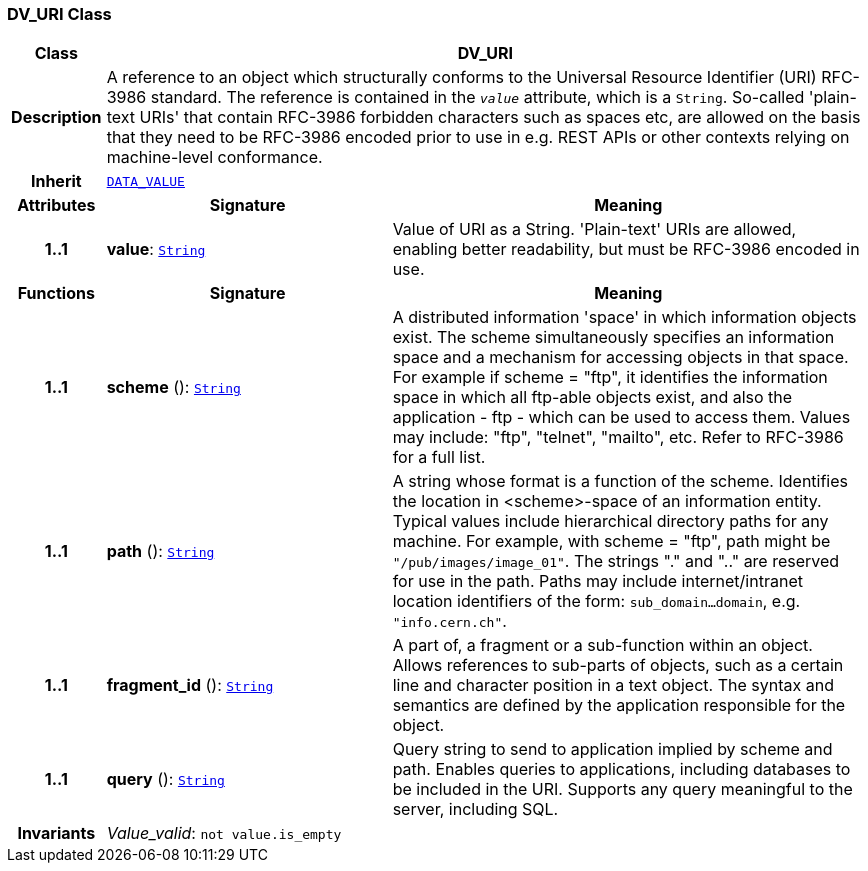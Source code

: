 === DV_URI Class

[cols="^1,3,5"]
|===
h|*Class*
2+^h|*DV_URI*

h|*Description*
2+a|A reference to an object which structurally conforms to the Universal Resource Identifier (URI) RFC-3986 standard. The reference is contained in the `_value_` attribute, which is a `String`. So-called 'plain-text URIs' that contain RFC-3986 forbidden characters such as spaces etc, are allowed on the basis that they need to be RFC-3986 encoded prior to use in e.g. REST APIs or other contexts relying on machine-level conformance.

h|*Inherit*
2+|`<<_data_value_class,DATA_VALUE>>`

h|*Attributes*
^h|*Signature*
^h|*Meaning*

h|*1..1*
|*value*: `link:/releases/BASE/{rm_release}/foundation_types.html#_string_class[String^]`
a|Value of URI as a String. 'Plain-text' URIs are allowed, enabling better readability, but must be RFC-3986 encoded in use.
h|*Functions*
^h|*Signature*
^h|*Meaning*

h|*1..1*
|*scheme* (): `link:/releases/BASE/{rm_release}/foundation_types.html#_string_class[String^]`
a|A distributed information 'space' in which  information objects  exist. The scheme simultaneously specifies an information space and a mechanism for accessing objects in  that  space.  For  example  if  scheme  = "ftp", it identifies the information space in which  all  ftp-able objects  exist,  and also the application - ftp - which can be used to access them. Values may include: "ftp", "telnet", "mailto", etc. Refer to RFC-3986 for a full list.

h|*1..1*
|*path* (): `link:/releases/BASE/{rm_release}/foundation_types.html#_string_class[String^]`
a|A string whose format is  a  function  of  the  scheme. Identifies   the   location  in  <scheme>-space  of  an information entity. Typical values include hierarchical directory  paths  for  any  machine.  For example, with scheme = "ftp", path might be `"/pub/images/image_01"`. The strings "." and ".." are reserved for use in the path. Paths may include internet/intranet location identifiers of the form: `sub_domain...domain`, e.g. `"info.cern.ch"`.

h|*1..1*
|*fragment_id* (): `link:/releases/BASE/{rm_release}/foundation_types.html#_string_class[String^]`
a|A part of, a  fragment  or  a  sub-function  within  an object. Allows references to sub-parts of objects, such as a certain line and character  position  in  a  text object. The  syntax  and semantics are defined by the application responsible for the object.

h|*1..1*
|*query* (): `link:/releases/BASE/{rm_release}/foundation_types.html#_string_class[String^]`
a|Query string to send to application implied  by  scheme and  path.  Enables  queries  to applications, including databases  to  be  included in  the  URI. Supports any query meaningful to the server, including SQL.

h|*Invariants*
2+a|__Value_valid__: `not value.is_empty`
|===
